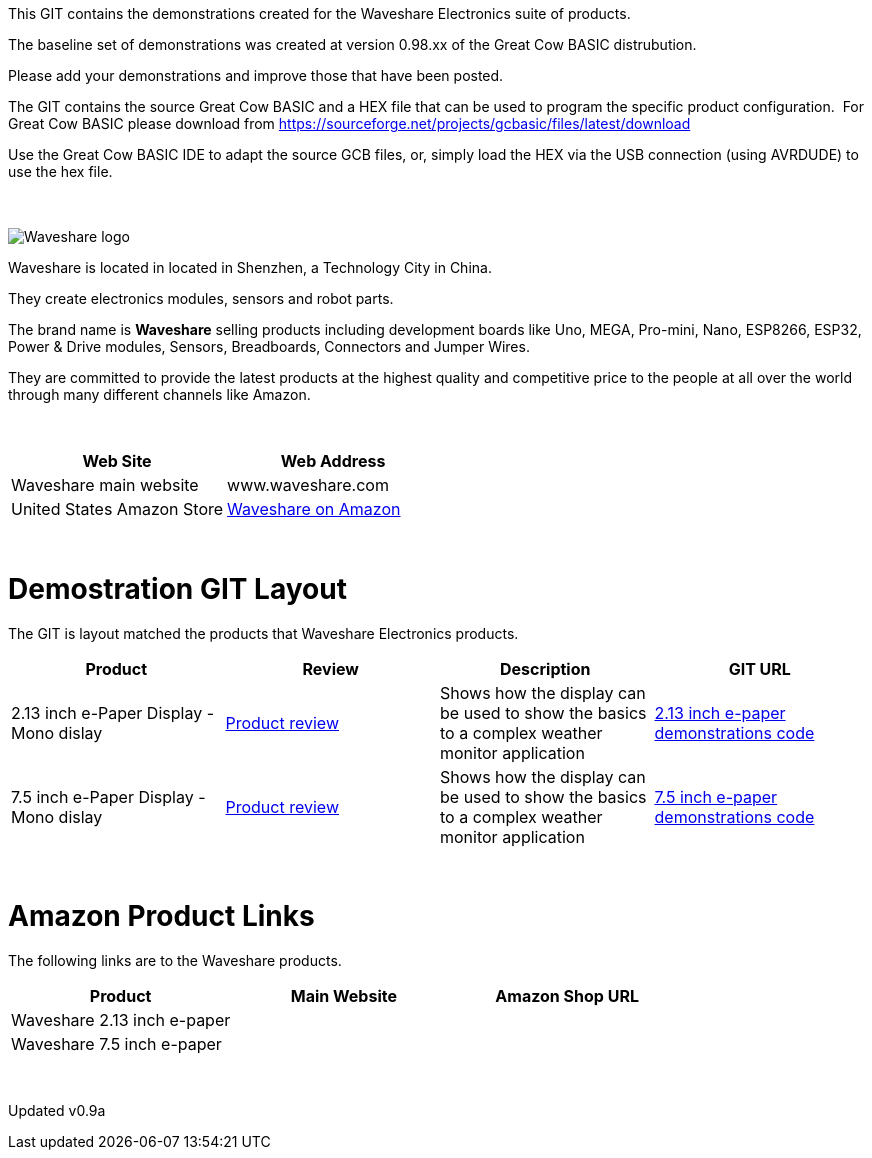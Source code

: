 This GIT contains the demonstrations created for the Waveshare Electronics suite of products.

The baseline set of demonstrations was created at version 0.98.xx of the Great Cow BASIC distrubution.

Please add your demonstrations and improve those that have been posted.

The GIT contains the source Great Cow BASIC and a HEX file that can be used to program the specific product configuration.{nbsp}{nbsp}For Great Cow BASIC please download from https://sourceforge.net/projects/gcbasic/files/latest/download


Use the Great Cow BASIC IDE to adapt the source GCB files, or, simply load the HEX via the USB connection (using AVRDUDE) to use the hex file.
{empty} +
{empty} +
{empty} +


image::../../images/logo.png[Waveshare logo]

Waveshare is located in located in Shenzhen, a Technology City in China.

They create electronics modules, sensors and robot parts.

The brand name is *Waveshare* selling  products including development boards like Uno, MEGA, Pro-mini, Nano, ESP8266, ESP32, Power & Drive modules, Sensors, Breadboards, Connectors and Jumper Wires.

They are committed to provide the latest products at the highest quality and competitive price to the people at all over the world through many different channels like Amazon.

{empty} +
[cols="2", options="header"]
|===
|Web Site
|Web Address

|Waveshare main website
|www.waveshare.com

|United States Amazon Store
|https://www.amazon.co.uk/s?i=merchant-items&me=A3U321I9X7C9XA[Waveshare on Amazon]

|===
{empty} +



# Demostration GIT Layout

The GIT is layout matched the products that Waveshare Electronics products.


[cols="4", options="header"]
|===
|Product
|Review
|Description
|GIT URL

|2.13 inch e-Paper Display - Mono dislay
|https://github.com/Anobium/Great-Cow-BASIC-Demonstration-Sources/tree/master/GLCD_Solutions/GLCD_e-PaperSolutions/2_13eradme.adoc[Product review]
|Shows how the display can be used to show the basics to a complex weather monitor application
|https://github.com/Anobium/Great-Cow-BASIC-Demonstration-Sources/tree/master/GLCD_Solutions/GLCD_e-PaperSolutions/2_13[2.13 inch e-paper demonstrations code]

|7.5 inch e-Paper Display - Mono dislay
|https://github.com/Anobium/Great-Cow-BASIC-Demonstration-Sources/blob/master/GLCD_Solutions/GLCD_e-PaperSolutions/7_50/readme.adoc[Product review]
|Shows how the display can be used to show the basics to a complex weather monitor application
|https://github.com/Anobium/Great-Cow-BASIC-Demonstration-Sources/tree/master/GLCD_Solutions/GLCD_e-PaperSolutions/7_50[7.5 inch e-paper demonstrations code]


|===

{empty} +

# Amazon Product Links

The following links are to the Waveshare products.


[cols="3", options="header"]
|===
|Product
|Main Website
|Amazon Shop URL

|Waveshare 2.13 inch e-paper
|
|

|Waveshare 7.5 inch e-paper
|
|


|===

{empty} +

Updated v0.9a
